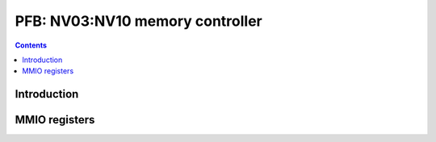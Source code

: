 .. _nv03-pfb:

================================
PFB: NV03:NV10 memory controller
================================

.. contents::

.. todo:: write me


Introduction
============

.. todo:: write me


MMIO registers
==============

.. space:: 8 nv03-pfb 0x1000 memory interface

   .. todo:: write me
